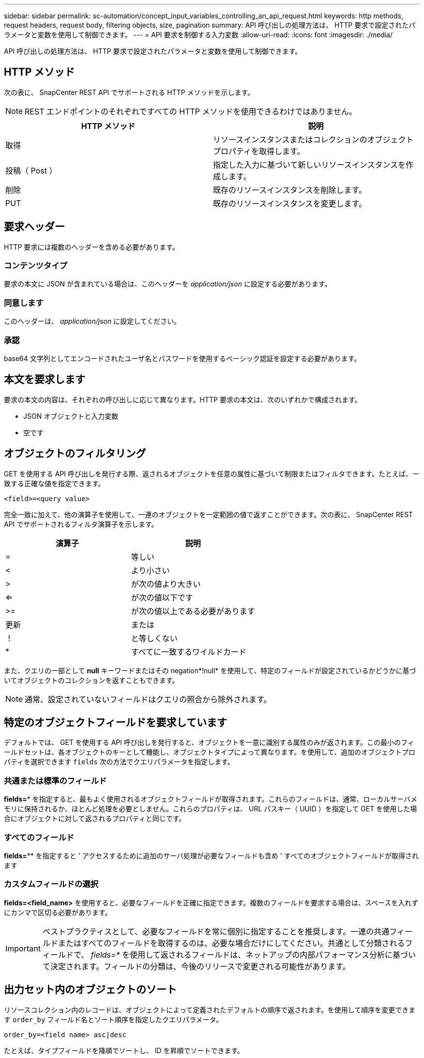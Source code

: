 ---
sidebar: sidebar 
permalink: sc-automation/concept_input_variables_controlling_an_api_request.html 
keywords: http methods, request headers, request body, filtering objects, size, pagination 
summary: API 呼び出しの処理方法は、 HTTP 要求で設定されたパラメータと変数を使用して制御できます。 
---
= API 要求を制御する入力変数
:allow-uri-read: 
:icons: font
:imagesdir: ./media/


[role="lead"]
API 呼び出しの処理方法は、 HTTP 要求で設定されたパラメータと変数を使用して制御できます。



== HTTP メソッド

次の表に、 SnapCenter REST API でサポートされる HTTP メソッドを示します。


NOTE: REST エンドポイントのそれぞれですべての HTTP メソッドを使用できるわけではありません。

|===
| HTTP メソッド | 説明 


| 取得 | リソースインスタンスまたはコレクションのオブジェクトプロパティを取得します。 


| 投稿（ Post ） | 指定した入力に基づいて新しいリソースインスタンスを作成します。 


| 削除 | 既存のリソースインスタンスを削除します。 


| PUT | 既存のリソースインスタンスを変更します。 
|===


== 要求ヘッダー

HTTP 要求には複数のヘッダーを含める必要があります。



=== コンテンツタイプ

要求の本文に JSON が含まれている場合は、このヘッダーを _application/json_ に設定する必要があります。



=== 同意します

このヘッダーは、 _application/json_ に設定してください。



=== 承認

base64 文字列としてエンコードされたユーザ名とパスワードを使用するベーシック認証を設定する必要があります。



== 本文を要求します

要求の本文の内容は、それぞれの呼び出しに応じて異なります。HTTP 要求の本文は、次のいずれかで構成されます。

* JSON オブジェクトと入力変数
* 空です




== オブジェクトのフィルタリング

GET を使用する API 呼び出しを発行する際、返されるオブジェクトを任意の属性に基づいて制限またはフィルタできます。たとえば、一致する正確な値を指定できます。

`<field>=<query value>`

完全一致に加えて、他の演算子を使用して、一連のオブジェクトを一定範囲の値で返すことができます。次の表に、 SnapCenter REST API でサポートされるフィルタ演算子を示します。

|===
| 演算子 | 説明 


| = | 等しい 


| < | より小さい 


| > | が次の値より大きい 


| <= | が次の値以下です 


| >= | が次の値以上である必要があります 


| 更新 | または 


| ！ | と等しくない 


| * | すべてに一致するワイルドカード 
|===
また、クエリの一部として *null* キーワードまたはその negation*!null* を使用して、特定のフィールドが設定されているかどうかに基づいてオブジェクトのコレクションを返すこともできます。


NOTE: 通常、設定されていないフィールドはクエリの照合から除外されます。



== 特定のオブジェクトフィールドを要求しています

デフォルトでは、 GET を使用する API 呼び出しを発行すると、オブジェクトを一意に識別する属性のみが返されます。この最小のフィールドセットは、各オブジェクトのキーとして機能し、オブジェクトタイプによって異なります。を使用して、追加のオブジェクトプロパティを選択できます `fields` 次の方法でクエリパラメータを指定します。



=== 共通または標準のフィールド

*fields=** を指定すると、最もよく使用されるオブジェクトフィールドが取得されます。これらのフィールドは、通常、ローカルサーバメモリに保持されるか、ほとんど処理を必要としません。これらのプロパティは、 URL パスキー（ UUID ）を指定して GET を使用した場合にオブジェクトに対して返されるプロパティと同じです。



=== すべてのフィールド

*fields=*** を指定すると ' アクセスするために追加のサーバ処理が必要なフィールドも含め ' すべてのオブジェクトフィールドが取得されます



=== カスタムフィールドの選択

*fields=<field_name>* を使用すると、必要なフィールドを正確に指定できます。複数のフィールドを要求する場合は、スペースを入れずにカンマで区切る必要があります。


IMPORTANT: ベストプラクティスとして、必要なフィールドを常に個別に指定することを推奨します。一連の共通フィールドまたはすべてのフィールドを取得するのは、必要な場合だけにしてください。共通として分類されるフィールドで、 _fields=*_ を使用して返されるフィールドは、ネットアップの内部パフォーマンス分析に基づいて決定されます。フィールドの分類は、今後のリリースで変更される可能性があります。



== 出力セット内のオブジェクトのソート

リソースコレクション内のレコードは、オブジェクトによって定義されたデフォルトの順序で返されます。を使用して順序を変更できます `order_by` フィールド名とソート順序を指定したクエリパラメータ。

`order_by=<field name> asc|desc`

たとえば、タイプフィールドを降順でソートし、 ID を昇順でソートできます。

`order_by=type desc, id asc`

* ソートフィールドを指定してソートの方向を指定しなかった場合、値は昇順でソートされます。
* 複数のパラメータを指定する場合は、各フィールドをカンマで区切る必要があります。




== オブジェクトのコレクションを取得するときのページ付けです

GET を使用する API 呼び出しを発行して同じタイプのオブジェクトのコレクションにアクセスする場合、 SnapCenter では 2 つの制約に基づいて可能なかぎり多くのオブジェクトを返します。これらの各制約は、要求に対する追加のクエリパラメータを使用して制御できます。特定の GET 要求に対する最初の制約に達した時点で要求が終了されるため、返されるレコードの数が制限されます。


NOTE: すべてのオブジェクトについての処理が完了する前に要求が終了した場合、次のレコードのバッチを取得するために必要なリンクが応答に含まれます。



=== オブジェクト数の制限

デフォルトでは、 SnapCenter は GET 要求に対して最大 10 、 000 個のオブジェクトを返します。この制限は、 _max_records_query パラメータを使用して変更できます。例：

`max_records=20`

実際に返されるオブジェクトの数は、関連する時間の制約やシステム内のオブジェクトの総数に基づいて、有効な最大数よりも少なくなることがあります。



=== オブジェクトを読み出す時間を制限しています

デフォルトでは、 SnapCenter は GET 要求に許可された時間内にできるだけ多くのオブジェクトを返します。デフォルトのタイムアウトは 15 秒です。この制限は、 _return_timeout_query パラメータを使用して変更できます。例：

`return_timeout=5`

実際に返されるオブジェクトの数は、関連するオブジェクト数の制約やシステム内のオブジェクトの総数に基づいて、有効な最大数よりも少なくなることがあります。



=== 結果セットの絞り込み

必要に応じて、これらの 2 つのパラメータを追加のクエリパラメータと組み合わせて、結果セットを絞り込むことができます。たとえば、次の例では、指定した時間のあとに生成された EMS イベントを最大 10 件まで返します。

`time=> 2018-04-04T15:41:29.140265Z&max_records=10`

複数の要求を問題で処理して、オブジェクトをページングできます。以降の API 呼び出しでは、前回の結果セットの最新イベントに基づいて新しい時間の値を使用する必要があります。



== サイズのプロパティ

一部の API 呼び出しおよびクエリパラメータでは、入力値として数値が使用されます。バイト単位で整数を指定する代わりに、必要に応じて次の表に示すサフィックスを使用できます。

|===
| サフィックス | 説明 


| KB | KB キロバイト（ 1024 バイト）またはキビバイト 


| MB | MB （ KB x 1024 バイト）またはメビバイト 


| GB | ギガバイト（ MB x 1024 バイト）またはギビバイト 


| 容量 | TB （ GB x 1024 バイト）またはテビバイト 


| PB | PB ペタバイト（ TB x 1024 バイト）またはペビバイト 
|===